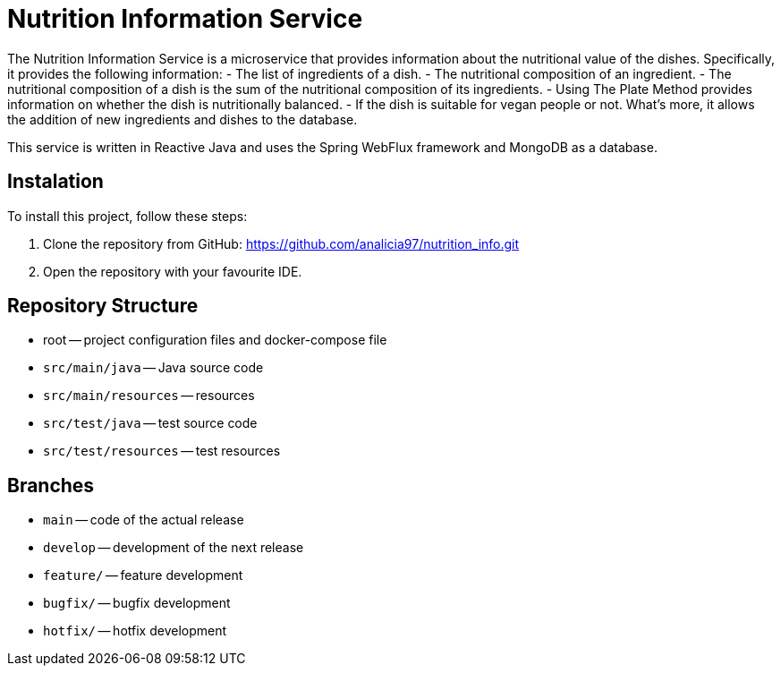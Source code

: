 = Nutrition Information Service

The Nutrition Information Service is a microservice that provides information about the nutritional value of the dishes.
Specifically, it provides the following information:
    - The list of ingredients of a dish.
    - The nutritional composition of an ingredient.
    - The nutritional composition of a dish is the sum of the nutritional composition of its ingredients.
    - Using The Plate Method provides information on whether the dish is nutritionally balanced.
    - If the dish is suitable for vegan people or not.
What's more, it allows the addition of new ingredients and dishes to the database.

This service is written in Reactive Java and uses the Spring WebFlux framework and MongoDB as a database.

== Instalation

To install this project, follow these steps:

1. Clone the repository from GitHub:
  https://github.com/analicia97/nutrition_info.git

2. Open the repository with your favourite IDE.

== Repository Structure

-  root -- project configuration files and docker-compose file
- `src/main/java` -- Java source code
- `src/main/resources` -- resources
- `src/test/java` -- test source code
- `src/test/resources` -- test resources

== Branches

- `main` -- code of the actual release
- `develop` -- development of the next release
- `feature/` -- feature development
- `bugfix/` -- bugfix development
- `hotfix/` -- hotfix development

